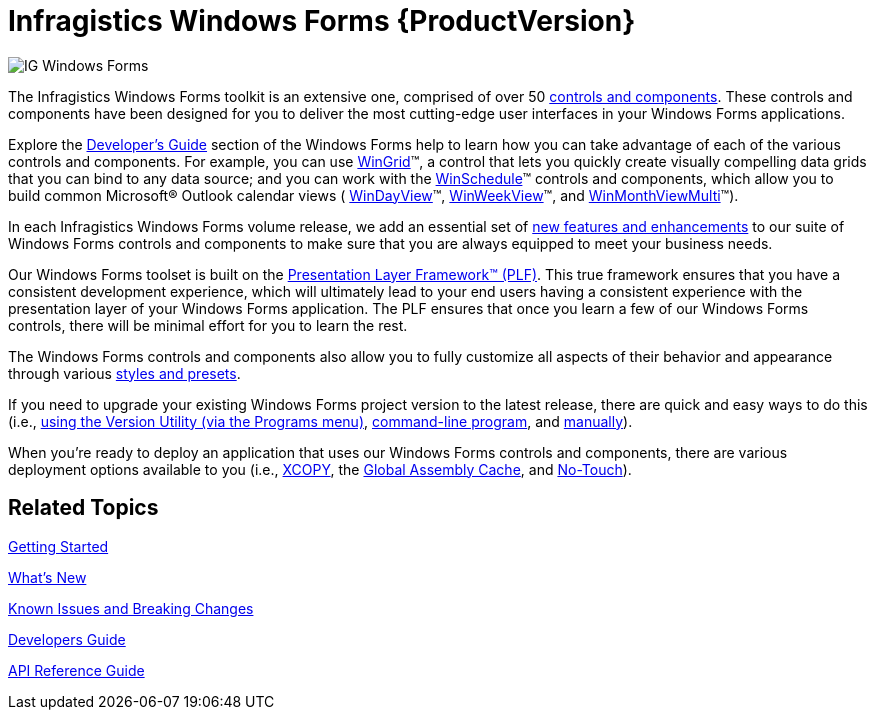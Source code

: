 ﻿////
|metadata|
{
    "name": "infragistics-windows-forms",
    "controlName": [],
    "tags": ["Getting Started"],
    "guid": "{458C978B-11D6-4D0A-A7F6-9C2B82B0A77A}",
    "buildFlags": [],
    "createdOn": "0001-01-01T00:00:00Z"
}
|metadata|
////

= Infragistics Windows Forms {ProductVersion}

image::images/IG_Windows_Forms.png[]

The Infragistics Windows Forms toolkit is an extensive one, comprised of over 50 link:win-controls.html[controls and components]. These controls and components have been designed for you to deliver the most cutting-edge user interfaces in your Windows Forms applications.

Explore the link:win-developers-guide.html[Developer's Guide] section of the Windows Forms help to learn how you can take advantage of each of the various controls and components. For example, you can use link:wingrid.html[WinGrid]™, a control that lets you quickly create visually compelling data grids that you can bind to any data source; and you can work with the link:winschedule.html[WinSchedule]™ controls and components, which allow you to build common Microsoft® Outlook calendar views ( link:windayview.html[WinDayView]™, link:winweekview.html[WinWeekView]™, and link:winmonthviewmulti.html[WinMonthViewMulti]™).

In each Infragistics Windows Forms volume release, we add an essential set of link:whats-new.html[new features and enhancements] to our suite of Windows Forms controls and components to make sure that you are always equipped to meet your business needs.

Our Windows Forms toolset is built on the link:win-plf-overview.html[Presentation Layer Framework™ (PLF)]. This true framework ensures that you have a consistent development experience, which will ultimately lead to your end users having a consistent experience with the presentation layer of your Windows Forms application. The PLF ensures that once you learn a few of our Windows Forms controls, there will be minimal effort for you to learn the rest.

The Windows Forms controls and components also allow you to fully customize all aspects of their behavior and appearance through various link:styling-guide.html[styles and presets].

If you need to upgrade your existing Windows Forms project version to the latest release, there are quick and easy ways to do this (i.e., link:win-upgrading-a-project-to-infragistics-windows-forms-11-1-(and-above)-using-version-utility.html[using the Version Utility (via the Programs menu)], link:win-using-command-line.html[command-line program], and link:win-upgrading-a-project-manually.html[manually]).

When you're ready to deploy an application that uses our Windows Forms controls and components, there are various deployment options available to you (i.e., link:win-using-xcopy-deployment.html[XCOPY], the link:win-using-global-assembly-cache-gac-deployment.html[Global Assembly Cache], and link:win-using-no-touch-deployment.html[No-Touch]).

== *Related Topics*

link:win-getting-started.html[Getting Started]

link:whats-new.html[What's New]

link:win-known-issues-and-breaking-changes.html[Known Issues and Breaking Changes]

link:win-developers-guide.html[Developers Guide]

link:win-api-reference-guide.html[API Reference Guide]